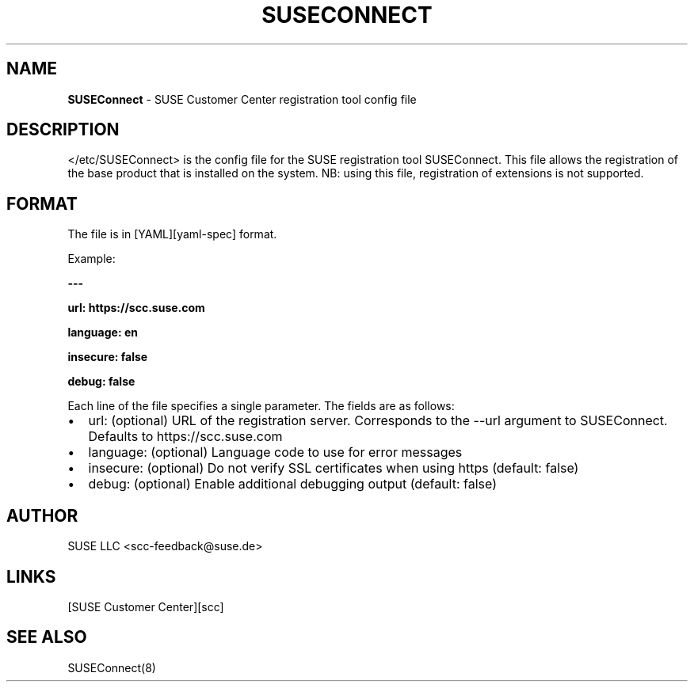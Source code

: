 .\" Automatically generated by Pandoc 2.9.2.1
.\"
.TH "SUSECONNECT" "5" "January 2022" "" "SUSEConnect"
.hy
.SH NAME
.PP
\f[B]SUSEConnect\f[R] - SUSE Customer Center registration tool config
file
.SH DESCRIPTION
.PP
</etc/SUSEConnect> is the config file for the SUSE registration tool
SUSEConnect.
This file allows the registration of the base product that is installed
on the system.
NB: using this file, registration of extensions is not supported.
.SH FORMAT
.PP
The file is in [YAML][yaml-spec] format.
.PP
Example:
.PP
\f[B]---\f[R]
.PP
\f[B]url: https://scc.suse.com\f[R]
.PP
\f[B]language: en\f[R]
.PP
\f[B]insecure: false\f[R]
.PP
\f[B]debug: false\f[R]
.PP
Each line of the file specifies a single parameter.
The fields are as follows:
.IP \[bu] 2
url: (optional) URL of the registration server.
Corresponds to the --url argument to SUSEConnect.
Defaults to https://scc.suse.com
.IP \[bu] 2
language: (optional) Language code to use for error messages
.IP \[bu] 2
insecure: (optional) Do not verify SSL certificates when using https
(default: false)
.IP \[bu] 2
debug: (optional) Enable additional debugging output (default: false)
.SH AUTHOR
.PP
SUSE LLC <scc-feedback@suse.de>
.SH LINKS
.PP
[SUSE Customer Center][scc]
.SH SEE ALSO
.PP
SUSEConnect(8)
